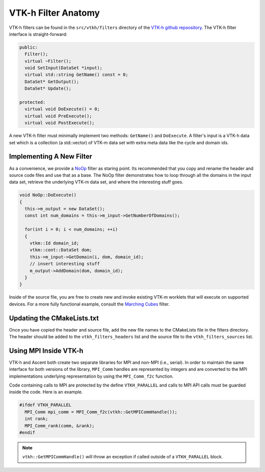 .. ############################################################################
.. # Copyright (c) Lawrence Livermore National Security, LLC and other Ascent
.. # Project developers. See top-level LICENSE AND COPYRIGHT files for dates and
.. # other details. No copyright assignment is required to contribute to Ascent.
.. ############################################################################

.. _vtkh_filter:

VTK-h Filter Anatomy
====================
VTK-h filters can be found in the ``src/vtkh/filters`` directory of the
`VTK-h github repsository <https://github.com/Alpine-DAV/vtk-h>`_.
The VTK-h filter interface is straight-forward:

.. code-block:: c++

  public:
    Filter();
    virtual ~Filter();
    void SetInput(DataSet *input);
    virtual std::string GetName() const = 0;
    DataSet* GetOutput();
    DataSet* Update();

  protected:
    virtual void DoExecute() = 0;
    virtual void PreExecute();
    virtual void PostExecute();

A new VTK-h filter must minimally implement two methods: ``GetName()`` and ``DoExecute``.
A filter's input is a VTK-h data set which is a collection (a std::vector)  of VTK-m data set
with extra meta data like the cycle and domain ids.

Implementing A New Filter
-------------------------
As a convenience, we provide a `NoOp <https://github.com/Alpine-DAV/vtk-h/blob/develop/src/vtkh/filters/NoOp.hpp>`_
filter as staring point. Its recommended that you copy and rename the header and source code
files and use that as a base. The NoOp filter demonstrates how to loop through all the domains
in the input data set, retrieve the underlying VTK-m data set, and where the interesting stuff
goes.

.. code-block:: c++

  void NoOp::DoExecute()
  {
    this->m_output = new DataSet();
    const int num_domains = this->m_input->GetNumberOfDomains();

    for(int i = 0; i < num_domains; ++i)
    {
      vtkm::Id domain_id;
      vtkm::cont::DataSet dom;
      this->m_input->GetDomain(i, dom, domain_id);
      // insert interesting stuff
      m_output->AddDomain(dom, domain_id);
    }
  }

Inside of the source file, you are free to create new and invoke existing VTK-m worklets that will
execute on supported devices. For a more fully functional example, consult the `Marching Cubes <https://github.com/Alpine-DAV/vtk-h/blob/develop/src/vtkh/filters/MarchingCubes.cpp>`_
filter.

Updating the CMakeLists.txt
---------------------------
Once you have copied the header and source file, add the new file names to the CMakeLists file in
the filters directory. The header should be added to the ``vtkh_filters_headers`` list and the
source file to the ``vtkh_filters_sources`` list.

Using MPI Inside VTK-h
----------------------
VTK-h and Ascent both create two separate libraries for MPI and non-MPI (i.e., serial).
In order to maintain the same interface for both versions of the library, ``MPI_Comm`` handles
are represented by integers and are converted to the MPI implementations underlying representation
by using the ``MPI_Comm_f2c`` function.

Code containing calls to MPI are protected by the define ``VTKH_PARALLEL`` and calls to MPI API calls
must be guarded inside the code. Here is an example.

.. code-block:: c++

    #ifdef VTKH_PARALLEL
      MPI_Comm mpi_comm = MPI_Comm_f2c(vtkh::GetMPICommHandle());
      int rank;
      MPI_Comm_rank(comm, &rank);
    #endif

.. note::
    ``vtkh::GetMPICommHandle()`` will throw an exception if called outside of a ``VTKH_PARALLEL``
    block.


